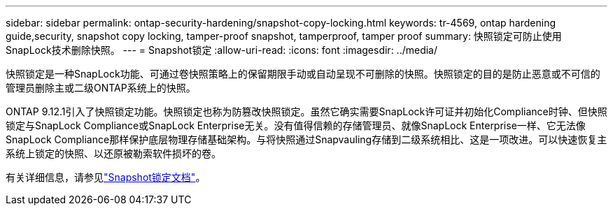 ---
sidebar: sidebar 
permalink: ontap-security-hardening/snapshot-copy-locking.html 
keywords: tr-4569, ontap hardening guide,security, snapshot copy locking, tamper-proof snapshot, tamperproof, tamper proof 
summary: 快照锁定可防止使用SnapLock技术删除快照。 
---
= Snapshot锁定
:allow-uri-read: 
:icons: font
:imagesdir: ../media/


[role="lead"]
快照锁定是一种SnapLock功能、可通过卷快照策略上的保留期限手动或自动呈现不可删除的快照。快照锁定的目的是防止恶意或不可信的管理员删除主或二级ONTAP系统上的快照。

ONTAP 9.12.1引入了快照锁定功能。快照锁定也称为防篡改快照锁定。虽然它确实需要SnapLock许可证并初始化Compliance时钟、但快照锁定与SnapLock Compliance或SnapLock Enterprise无关。没有值得信赖的存储管理员、就像SnapLock Enterprise一样、它无法像SnapLock Compliance那样保护底层物理存储基础架构。与将快照通过Snapvauling存储到二级系统相比、这是一项改进。可以快速恢复主系统上锁定的快照、以还原被勒索软件损坏的卷。

有关详细信息，请参见link:https://docs.netapp.com/us-en/ontap/snaplock/snapshot-lock-concept.html["Snapshot锁定文档"^]。
